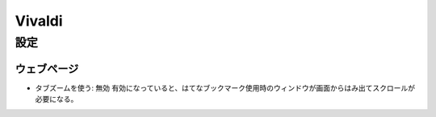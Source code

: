 Vivaldi
==========

設定
----------


ウェブページ
~~~~~~~~~~~~

- タブズームを使う: 無効
  有効になっていると、はてなブックマーク使用時のウィンドウが画面からはみ出てスクロールが必要になる。

